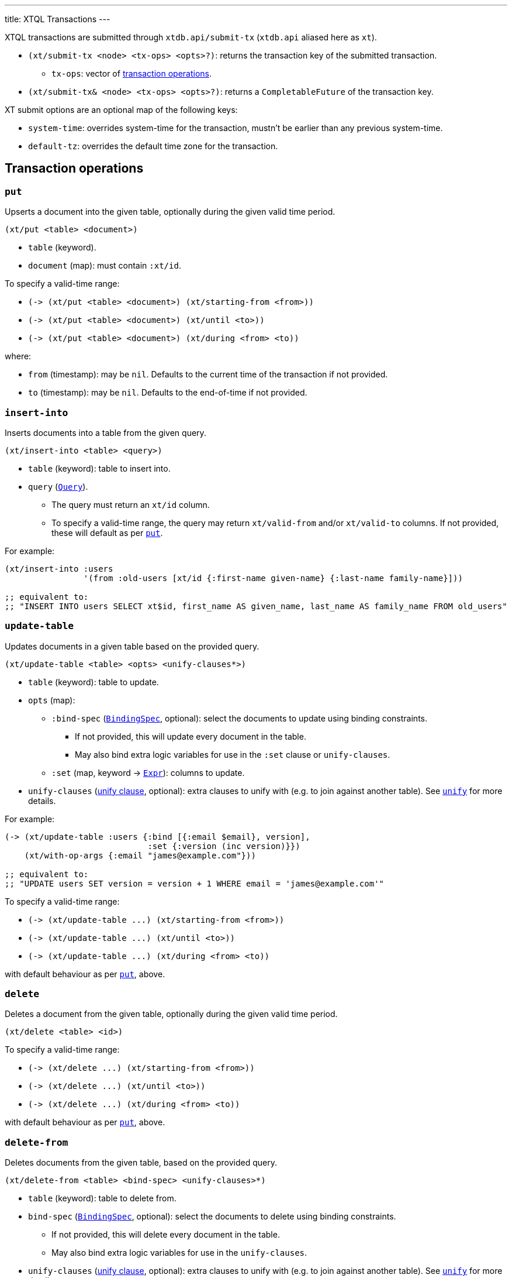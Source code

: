 ---
title: XTQL Transactions
---

XTQL transactions are submitted through `xtdb.api/submit-tx` (`xtdb.api` aliased here as `xt`).

* `(xt/submit-tx <node> <tx-ops> <opts>?)`: returns the transaction key of the submitted transaction.
** `tx-ops`: vector of link:#tx-ops[transaction operations].
* `(xt/submit-tx& <node> <tx-ops> <opts>?)`: returns a `CompletableFuture` of the transaction key.

XT submit options are an optional map of the following keys:

* `system-time`: overrides system-time for the transaction, mustn't be earlier than any previous system-time.
* `default-tz`: overrides the default time zone for the transaction.

[#tx-ops]
== Transaction operations

=== `put`

Upserts a document into the given table, optionally during the given valid time period.

`(xt/put <table> <document>)`

* `table` (keyword).
* `document` (map): must contain `:xt/id`.

To specify a valid-time range:

* `+(-> (xt/put <table> <document>) (xt/starting-from <from>))+`
* `+(-> (xt/put <table> <document>) (xt/until <to>))+`
* `+(-> (xt/put <table> <document>) (xt/during <from> <to))+`

where:

* `from` (timestamp): may be `nil`.
    Defaults to the current time of the transaction if not provided.
* `to` (timestamp): may be `nil`.
    Defaults to the end-of-time if not provided.

=== `insert-into`

Inserts documents into a table from the given query.

`(xt/insert-into <table> <query>)`

* `table` (keyword): table to insert into.
* `query` (link:./queries[`Query`]).
** The query must return an `xt/id` column.
** To specify a valid-time range, the query may return `xt/valid-from` and/or `xt/valid-to` columns.
   If not provided, these will default as per link:#_put[`put`].

For example:

[source,clojure]
----
(xt/insert-into :users
                '(from :old-users [xt/id {:first-name given-name} {:last-name family-name}]))

;; equivalent to:
;; "INSERT INTO users SELECT xt$id, first_name AS given_name, last_name AS family_name FROM old_users"
----

=== `update-table`

Updates documents in a given table based on the provided query.

`(xt/update-table <table> <opts> <unify-clauses*>)`

* `table` (keyword): table to update.
* `opts` (map):
** `:bind-spec` (link:./queries#_binding_specs[`BindingSpec`], optional): select the documents to update using binding constraints.
*** If not provided, this will update every document in the table.
*** May also bind extra logic variables for use in the `:set` clause or `unify-clauses`.
** `:set` (map, keyword -> link:./queries#_expressions[`Expr`]): columns to update.
* `unify-clauses` (link:./queries#_unify_clauses[unify clause], optional): extra clauses to unify with (e.g. to join against another table).
  See link:./queries#_unify[`unify`] for more details.

For example:

[source,clojure]
----
(-> (xt/update-table :users {:bind [{:email $email}, version],
                             :set {:version (inc version)}})
    (xt/with-op-args {:email "james@example.com"}))

;; equivalent to:
;; "UPDATE users SET version = version + 1 WHERE email = 'james@example.com'"
----

To specify a valid-time range:

* `+(-> (xt/update-table ...) (xt/starting-from <from>))+`
* `+(-> (xt/update-table ...) (xt/until <to>))+`
* `+(-> (xt/update-table ...) (xt/during <from> <to))+`

with default behaviour as per link:#_put[`put`], above.

=== `delete`

Deletes a document from the given table, optionally during the given valid time period.

`(xt/delete <table> <id>)`

To specify a valid-time range:

* `+(-> (xt/delete ...) (xt/starting-from <from>))+`
* `+(-> (xt/delete ...) (xt/until <to>))+`
* `+(-> (xt/delete ...) (xt/during <from> <to))+`

with default behaviour as per link:#_put[`put`], above.

=== `delete-from`

Deletes documents from the given table, based on the provided query.

`(xt/delete-from <table> <bind-spec> <unify-clauses>*)`

* `table` (keyword): table to delete from.
* `bind-spec` (link:./queries#_binding_specs[`BindingSpec`], optional): select the documents to delete using binding constraints.
** If not provided, this will delete every document in the table.
** May also bind extra logic variables for use in the `unify-clauses`.
* `unify-clauses` (link:./queries#_unify_clauses[unify clause], optional): extra clauses to unify with (e.g. to join against another table).
  See link:./queries#_unify[`unify`] for more details.

For example:

[source,clojure]
----
(xt/delete-from :users {:email "james@example.com"})

;; equivalent to:
;; "DELETE FROM users WHERE email = 'james@example.com'"


(xt/delete-from :posts {:bind [author-id]}
                (from :authors [{:xt/id author-id, :email "james@example.com"}]))

;; equivalent to:
;; "DELETE FROM users
;;  WHERE author_id IN (SELECT author_id FROM email = 'james@example.com'")
----

To specify a valid-time range:

* `+(-> (xt/delete-from ...) (xt/starting-from <from>))+`
* `+(-> (xt/delete-from ...) (xt/until <to>))+`
* `+(-> (xt/delete-from ...) (xt/during <from> <to))+`

with default behaviour as per link:#_put[`put`], above.

=== `erase`

Irrevocably erase the document from the given table (including through system time), for all valid-time.

`(xt/erase <table> <id>)`

=== `erase-from`

Irrevocably erase the document from the given table (including through system time), based on the provided query.

`(xt/erase-from <table> <bind-spec> <unify-clauses>*)`

* `table` (keyword): table to erase from.
* `bind-spec` (link:./queries#_binding_specs[BindingSpec]): select the documents to erase using binding constraints.
  May also bind extra logic variables for use in the `unify-clauses`.
* `unify-clauses` (link:./queries#_unify_clauses[unify clause], optional): extra clauses to unify with (e.g. to join against another table).
  See link:./queries#_unify[`unify`] for more details.

For example:
[source,clojure]
----
(-> (xt/erase-from :users {:email $email})
    (xt/with-op-args {:email "james@example.com"}))

;; equivalent to:
;; "ERASE FROM users WHERE email = 'james@example.com'"


(-> (xt/erase-from :posts {:bind [author-id]}
                   (from :authors [{:xt/id author-id, :email $email}]))
    (xt/with-op-args {:email "james@example.com"}))

;; equivalent to:
;; "ERASE FROM users
;;  WHERE author_id IN (SELECT author_id FROM email = ?)
----

Notes:

* Erase operations apply for all valid-time.

[#asserts]
=== Asserts: `assert-exists`, `assert-not-exists`

Within a transaction, `assert-exists`/`assert-not-exists` operations assert that the given query returns at least one row/no rows respectively - if not, the transaction will roll back.

`(xt/assert-exists <query>)`

`(xt/assert-not-exists <query>)`

* `query` (link:./queries[`Query`]): query to evaluate.

This can be used to enforce consistency constraints - for example, to assert that there's no user with a certain email address before adding one:

[source,clojure]
----
[(-> (xt/assert-not-exists '(from :users [{:email $email}]))
     (xt/with-op-args [{:email "james@example.com"}]))
 (xt/put :users {:xt/id :james, :email "james@example.com", ...})]
----

=== `call`

Call a transaction function.

`(xt/call <fn-id> <args>*)`

Transaction functions are defined using `put-fn`:

[source,clojure]
----
(xt/put-fn :increment
           '(fn [args...]
              ...
              ))
----

Transaction functions are evaluated with the Small Clojure Interpreter (https://github.com/babashka/sci[SCI^]).
They should return a vector of other transaction operations (including invoking other transaction functions).
If they return false, or throw an exception, the transaction will be rolled back.

There are a few functions available in scope during the transaction function:

* `(q <query> <opts>?)` runs an link:./queries[XTQL query]
* `(sql-q <query> <opts>?)`: runs a SQL query.
* `+*current-tx*+`: the current transaction being indexed.
